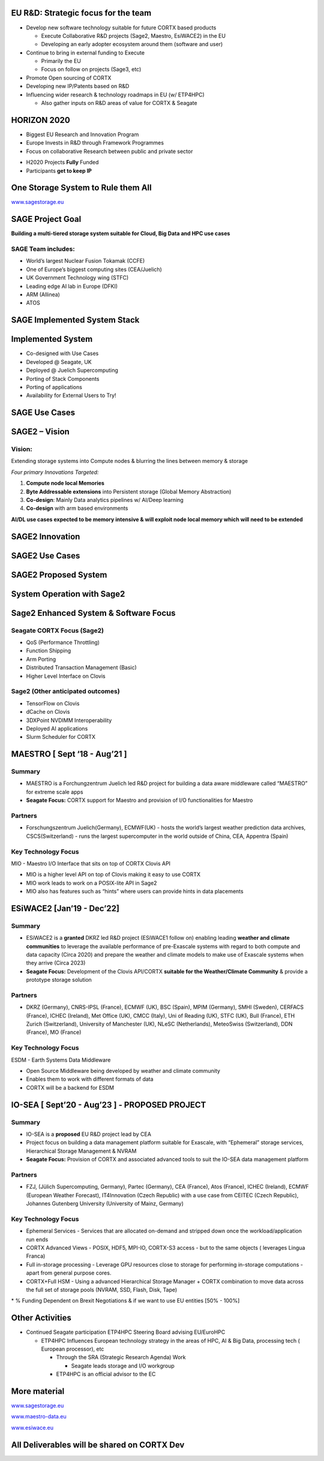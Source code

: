 .. vim: syntax=rst



|image0|


.. sai.narasimhamurthy@seagate.com


========================================
**EU R&D: Strategic focus for the team**
========================================



-  Develop new software technology suitable for future CORTX based
   products

   -  Execute Collaborative R&D projects (Sage2, Maestro, EsiWACE2) in
      the EU

   -  Developing an early adopter ecosystem around them (software and
      user)

-  Continue to bring in external funding to Execute

   -  Primarily the EU

   -  Focus on follow on projects (Sage3, etc)

-  Promote Open sourcing of CORTX

-  Developing new IP/Patents based on R&D

-  Influencing wider research & technology roadmaps in EU (w/ ETP4HPC)

   -  Also gather inputs on R&D areas of value for CORTX & Seagate


..

=================
**HORIZON 2020**
=================



-  Biggest EU Research and Innovation Program

-  Europe Invests in R&D through Framework Programmes

-  Focus on collaborative Research between public and private sector



|image1|



-  H2020 Projects **Fully** Funded

-  Participants **get to keep IP**



..

=======================================
**One Storage System to Rule them All**
=======================================


|image3|


`www.sagestorage.eu <http://www.sagestorage.eu>`__


..

=====================
**SAGE Project Goal**
=====================


**Building a multi-tiered storage system suitable for Cloud, Big Data
and HPC use cases**

SAGE Team includes:
###################


-  World’s largest Nuclear Fusion Tokamak (CCFE)

-  One of Europe’s biggest computing sites (CEA/Juelich)

-  UK Government Technology wing (STFC)

-  Leading edge AI lab in Europe (DFKI)

-  ARM (Allinea)

-  ATOS



|image4|


..


==================================
**SAGE Implemented System Stack**
==================================




|image5|



..

=======================
**Implemented System**
=======================



-  Co-designed with Use Cases

-  Developed @ Seagate, UK

-  Deployed @ Juelich Supercomputing

-  Porting of Stack Components

-  Porting of applications

-  Availability for External Users to Try!



|image6|


..


===================
**SAGE Use Cases**
===================



|image7|


..


===================
**SAGE2 – Vision**
===================


**Vision:**
############



Extending storage systems into Compute nodes & blurring the lines
between memory & storage

*Four primary Innovations Targeted:*

1. **Compute node local Memories**

2. **Byte Addressable extensions** into Persistent storage (Global
   Memory Abstraction)

3. **Co-design**: Mainly Data analytics pipelines w/ AI/Deep learning

4. **Co-design** with arm based environments

**AI/DL use cases expected to be memory intensive & will exploit node
local memory which will need to be extended**



..


====================
**SAGE2 Innovation**
====================



|image8|



..


====================
**SAGE2 Use Cases**
====================



|image9|



..


==========================
**SAGE2 Proposed System**
==========================



|image10|




..


================================
**System Operation with Sage2**
================================



|image11|


..


===========================================
**Sage2 Enhanced System & Software Focus**
===========================================



**Seagate CORTX Focus (Sage2)**
##############################

-  QoS (Performance Throttling)

-  Function Shipping

-  Arm Porting

-  Distributed Transaction Management (Basic)

-  Higher Level Interface on Clovis




**Sage2 (Other anticipated outcomes)**
#######################################



-  TensorFlow on Clovis

-  dCache on Clovis

-  3DXPoint NVDIMM Interoperability

-  Deployed AI applications

-  Slurm Scheduler for CORTX



|image12|



..

==================================
**MAESTRO [ Sept ‘18 - Aug’21 ]**
==================================


**Summary**
############


-  MAESTRO is a Forchungzentrum Juelich led R&D project for building a
   data aware middleware called “MAESTRO” for extreme scale apps

-  **Seagate Focus:** CORTX support for Maestro and provision of I/O
   functionalities for Maestro


**Partners**
#############


-  Forschungszentrum Juelich(Germany), ECMWF(UK) - hosts the world’s
   largest weather prediction data archives, CSCS(Switzerland) - runs
   the largest supercomputer in the world outside of China, CEA,
   Appentra (Spain)
   
   

**Key Technology Focus**
#########################


MIO - Maestro I/O Interface that sits on top of CORTX Clovis API

-  MIO is a higher level API on top of Clovis making it easy to use CORTX

-  MIO work leads to work on a POSIX-lite API in Sage2

-  MIO also has features such as “hints” where users can provide hints
   in data placements



..


================================
**ESiWACE2 [Jan’19 - Dec’22]**
================================



**Summary**
############


-  ESiWACE2 is a **granted** DKRZ led R&D project (ESiWACE1 follow on)
   enabling leading **weather and climate communities** to leverage the
   available performance of pre-Exascale systems with regard to both
   compute and data capacity (Circa 2020) and prepare the weather and
   climate models to make use of Exascale systems when they arrive
   (Circa 2023)

-  **Seagate Focus:** Development of the Clovis API/CORTX **suitable for the
   Weather/Climate Community** & provide a prototype storage solution




**Partners**
#############


-  DKRZ (Germany), CNRS-IPSL (France), ECMWF (UK), BSC (Spain), MPIM
   (Germany), SMHI (Sweden), CERFACS (France), ICHEC (Ireland), Met
   Office (UK), CMCC (Italy), Uni of Reading (UK), STFC (UK), Bull
   (France), ETH Zurich (Switzerland), University of Manchester (UK),
   NLeSC (Netherlands), MeteoSwiss (Switzerland), DDN (France), MO
   (France)


**Key Technology Focus**
#########################


ESDM - Earth Systems Data Middleware


-  Open Source Middleware being developed by weather and climate
   community

-  Enables them to work with different formats of data

-  CORTX will be a backend for ESDM


..


===================================================
**IO-SEA [ Sept’20 - Aug’23 ] - PROPOSED PROJECT**
===================================================



**Summary**
############



-  IO-SEA is a **proposed** EU R&D project lead by CEA

-  Project focus on building a data management platform suitable for
   Exascale, with “Ephemeral” storage services, Hierarchical Storage
   Management & NVRAM

-  **Seagate Focus:** Provision of CORTX and associated advanced tools to
   suit the IO-SEA data management platform



**Partners**
##############


-  FZJ, (Jülich Supercomputing, Germany), Partec (Germany), CEA
   (France), Atos (France), ICHEC (Ireland), ECMWF (European Weather
   Forecast), IT4Innovation (Czech Republic) with a use case from CEITEC
   (Czech Republic), Johannes Gutenberg University (University of Mainz,
   Germany)


**Key Technology Focus**
#########################


-  Ephemeral Services - Services that are allocated on-demand and
   stripped down once the workload/application run ends

-  CORTX Advanced Views - POSIX, HDF5, MPI-IO, CORTX-S3 access - but to the same
   objects ( leverages Lingua Franca)

-  Full in-storage processing - Leverage GPU resources close to storage
   for performing in-storage computations - apart from general purpose
   cores.

-  CORTX+Full HSM - Using a advanced Hierarchical Storage Manager + CORTX
   combination to move data across the full set of storage pools (NVRAM,
   SSD, Flash, Disk, Tape)

\* % Funding Dependent on Brexit Negotiations & if we want to use EU
entities [50% - 100%]



..


=====================
**Other Activities**
=====================


-  Continued Seagate participation ETP4HPC Steering Board advising
   EU/EuroHPC

   -  ETP4HPC Influences European technology strategy in the areas of
      HPC, AI & Big Data, processing tech ( European processor), etc

      -  Through the SRA (Strategic Research Agenda) Work

         -  Seagate leads storage and I/O workgroup

      -  ETP4HPC is an official advisor to the EC
	  
	  
	  
..


==================
**More material**
==================



`www.sagestorage.eu <http://www.sagestorage.eu>`__

`www.maestro-data.eu <http://www.maestro-data.eu>`__

`www.esiwace.eu <http://www.esiwace.eu>`__


..


================================================
**All Deliverables will be shared on CORTX Dev**
================================================


..




.. |image0| image:: images/1_EOS_Tutorial.png
   
.. |image1| image:: images/2_H2020.png
    
.. |image3| image:: images/4_One_Storage_System.png
   
.. |image4| image:: images/5_SAGE_Project_Goal.png
   
.. |image5| image:: images/6_SAGE_Implemented_System_Stack.png
   
.. |image6| image:: images/7_Implemented_System.png
   
.. |image7| image:: images/8_SAGE_Use_Cases.png
   
.. |image8| image:: images/9_SAGE2_Innovation.png
   
.. |image9| image:: images/10_SAGE2_Use_Cases.png
   
.. |image10| image:: images/11_SAGE2_Proposed_System.png
   
.. |image11| image:: images/12_System_Operation_with_SAGE2.png
   
.. |image12| image:: images/13_SAGE2_Enhanced_System_&_Software_Focus.png
   

